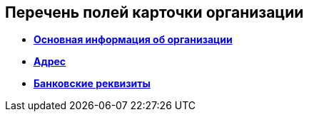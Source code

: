 
== Перечень полей карточки организации

* *xref:staff_Organizaton_settings_main.adoc[Основная информация об организации]* +
* *xref:staff_Address.adoc[Адрес]* +
* *xref:staff_Organizaton_settings_bank.adoc[Банковские реквизиты]* +
